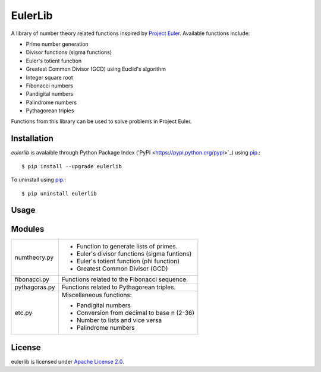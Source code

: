 ========
EulerLib
========
A library of number theory related functions inspired by 
`Project Euler <https://projecteuler.net/>`_. Available functions include:

* Prime number generation
* Divisor functions (sigma functions)
* Euler's totient function
* Greatest Common Divisor (GCD) using Euclid's algorithm
* Integer square root
* Fibonacci numbers
* Pandigital numbers
* Palindrome numbers
* Pythagorean triples

Functions from this library can be used to solve problems in Project Euler.

Installation
------------
*eulerlib* is avalaible through Python Package Index ('PyPI 
<https://pypi.python.org/pypi>`_) using `pip 
<http://www.pip-installer.org/en/latest/index.html>`_.::

   $ pip install --upgrade eulerlib

To uninstall using `pip
<http://www.pip-installer.org/en/latest/index.html>`_.::

   $ pip uninstall eulerlib

Usage
-----

Modules
-------
+--------------+--------------------------------------------------------------+
|numtheory.py  | * Function to generate lists of primes.                      |
|              | * Euler's divisor functions (sigma funtions)                 |
|              | * Euler's totient function (phi function)                    |
|              | * Greatest Common Divisor (GCD)                              |
+--------------+--------------------------------------------------------------+
|fibonacci.py  | Functions related to the Fibonacci sequence.                 |
+--------------+--------------------------------------------------------------+
|pythagoras.py | Functions related to Pythagorean triples.                    |
+--------------+--------------------------------------------------------------+
|etc.py        | Miscellaneous functions:                                     |
|              |                                                              |
|              | * Pandigital numbers                                         |
|              | * Conversion from decimal to base n (2-36)                   |
|              | * Number to lists and vice versa                             |
|              | * Palindrome numbers                                         |
+--------------+--------------------------------------------------------------+

License
-------
eulerlib is licensed under `Apache License 2.0 
<https://www.apache.org/licenses/LICENSE-2.0.html>`_.
